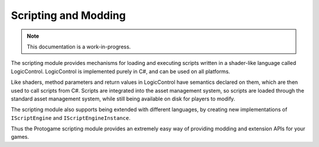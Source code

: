 Scripting and Modding
================================

.. note::

    This documentation is a work-in-progress.
    
The scripting module provides mechanisms for loading and executing scripts written in
a shader-like language called LogicControl.  LogicControl is implemented purely in C#,
and can be used on all platforms.

Like shaders, method parameters and return values in LogicControl have semantics
declared on them, which are then used to call scripts from C#.  Scripts are integrated
into the asset management system, so scripts are loaded through the standard asset
management system, while still being available on disk for players to modify.

The scripting module also supports being extended with different languages, by creating
new implementations of ``IScriptEngine`` and ``IScriptEngineInstance``.

Thus the Protogame scripting module provides an extremely easy way of providing modding
and extension APIs for your games.